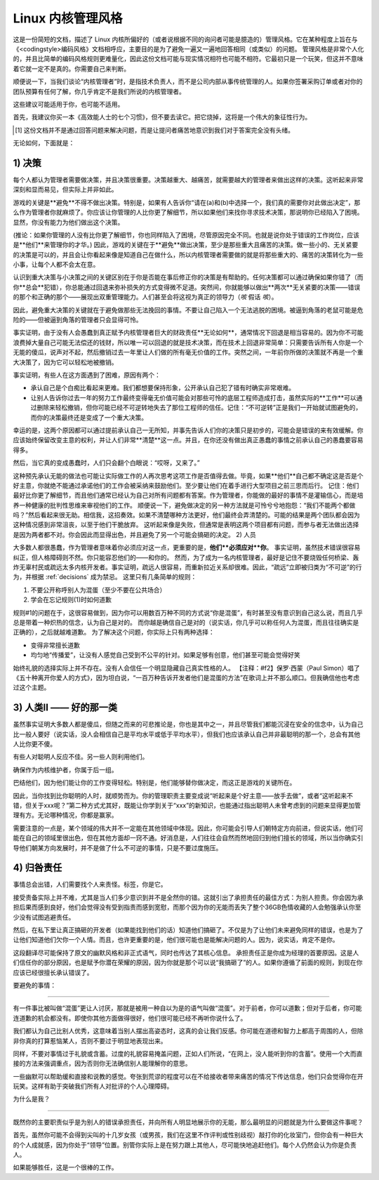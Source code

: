 Linux 内核管理风格
=============================

这是一份简短的文档，描述了 Linux 内核所偏好的（或者说根据不同的询问者可能是臆造的）管理风格。它在某种程度上旨在与《<codingstyle>编码风格》文档相呼应，主要目的是为了避免一遍又一遍地回答相同（或类似）的问题。
管理风格是非常个人化的，并且比简单的编码风格规则更难量化，因此这份文档可能与现实情况相符也可能不相符。它最初只是一个玩笑，但这并不意味着它就一定不是真的。你需要自己来判断。

顺便说一下，当我们谈论“内核管理者”时，是指技术负责人，而不是公司内部从事传统管理的人。如果你签署采购订单或者对你的团队预算有任何了解，你几乎肯定不是我们所说的内核管理者。

这些建议可能适用于你，也可能不适用。

首先，我建议你买一本《高效能人士的七个习惯》，但不要去读它。把它烧掉，这将是一个伟大的象征性行为。

.. [#f1] 这份文档并不是通过回答问题来解决问题，而是让提问者痛苦地意识到我们对于答案完全没有头绪。

无论如何，下面就是：

.. _decisions:

1) 决策
------------

每个人都认为管理者需要做决策，并且决策很重要。决策越重大、越痛苦，就需要越大的管理者来做出这样的决策。这听起来非常深刻和显而易见，但实际上并非如此。

游戏的关键是**避免**不得不做出决策。特别是，如果有人告诉你“请在(a)和(b)中选择一个，我们真的需要你对此做出决定”，那么作为管理者你就麻烦了。你应该让你管理的人比你更了解细节，所以如果他们来找你寻求技术决策，那说明你已经陷入了困境。显然，你没有能力为他们做出这个决策。

(推论：如果你管理的人没有比你更了解细节，你也同样陷入了困境，尽管原因完全不同。也就是说你处于错误的工作岗位，应该是**他们**来管理你的才华。)
因此，游戏的关键在于**避免**做出决策，至少是那些重大且痛苦的决策。做一些小的、无关紧要的决策是可以的，并且会让你看起来像是知道自己在做什么，所以内核管理者需要做的就是将那些重大的、痛苦的决策转化为一些小事，让每个人都不会太在意。

认识到重大决策与小决策之间的关键区别在于你是否能在事后修正你的决策是有帮助的。任何决策都可以通过确保如果你错了（而你**总会**犯错），你总能通过回退来弥补损失的方式变得微不足道。突然间，你就能够以做出**两次**无关紧要的决策——错误的那个和正确的那个——展现出双重管理能力。人们甚至会将这视为真正的领导力（*咳* 假话 *咳*）。

因此，避免重大决策的关键就在于避免做那些无法挽回的事情。不要让自己陷入一个无法逃脱的困境。被逼到角落的老鼠可能是危险的——但被逼到角落的管理者只会显得可怜。

事实证明，由于没有人会愚蠢到真正赋予内核管理者巨大的财政责任**无论如何**，通常情况下回退是相当容易的。因为你不可能浪费掉大量自己可能无法偿还的钱财，所以唯一可以回退的就是技术决策，而在技术上回退非常简单：只需要告诉所有人你是一个无能的傻瓜，说声对不起，然后撤销过去一年里让人们做的所有毫无价值的工作。突然之间，一年前你所做的决策就不再是一个重大决策了，因为它可以轻松地被撤销。

事实证明，有些人在这方面遇到了困难，原因有两个：

- 承认自己是个白痴比看起来更难。我们都想要保持形象，公开承认自己犯了错有时确实非常艰难。
- 让别人告诉你过去一年的努力工作最终变得毫无价值可能会对那些可怜的底层工程师造成打击，虽然实际的**工作**可以通过删除来轻松撤销，但你可能已经不可逆转地失去了那位工程师的信任。记住：“不可逆转”正是我们一开始就试图避免的，而你的决策最终还是变成了一个重大决策。

幸运的是，这两个原因都可以通过提前承认自己一无所知，并事先告诉人们你的决策只是初步的，可能会是错误的来有效缓解。你应该始终保留改变主意的权利，并让人们非常**清楚**这一点。并且，在你还没有做出真正愚蠢的事情之前承认自己的愚蠢要容易得多。

然后，当它真的变成愚蠢时，人们只会翻个白眼说：“哎呀，又来了。”

这种预先承认无能的做法也可能让实际做工作的人再次思考这项工作是否值得去做。毕竟，如果**他们**自己都不确定这是否是个好主意，你就绝不能通过承诺他们的工作会被采纳来鼓励他们。至少要让他们在着手进行大型项目之前三思而后行。
记住：他们最好比你更了解细节，而且他们通常已经认为自己对所有问题都有答案。作为管理者，你能做的最好的事情不是灌输信心，而是培养一种健康的批判性思维来审视他们的工作。
顺便说一下，避免做决定的另一种方法就是可怜兮兮地抱怨：“我们不能两个都做吗？”然后看起来很无助。相信我，这招奏效。如果不清楚哪种方法更好，他们最终会弄清楚的。可能的结果是两个团队都会因为这种情况感到非常沮丧，以至于他们干脆放弃。
这听起来像是失败，但通常是表明这两个项目都有问题，而参与者无法做出选择是因为两者都不对。你会因此而显得出色，并且避免了另一个可能会搞砸的决定。
2) 人员

大多数人都很愚蠢，作为管理者意味着你必须应对这一点，更重要的是，**他们**必须应对**你**。
事实证明，虽然技术错误很容易纠正，但人格障碍则不然。你只能容忍他们的——和你的。
然而，为了成为一名内核管理者，最好是记住不要烧毁任何桥梁、轰炸无辜村民或疏远太多内核开发者。事实证明，疏远人很容易，而重新拉近关系却很难。因此，“疏远”立即被归类为“不可逆”的行为，并根据 :ref:`decisions` 成为禁忌。
这里只有几条简单的规则：

(1) 不要公开称呼别人为混蛋（至少不要在公共场合）
(2) 学会在忘记规则(1)时如何道歉

规则#1的问题在于，这很容易做到，因为你可以用数百万种不同的方式说“你是混蛋”，有时甚至没有意识到自己这么说，而且几乎总是带着一种炽热的信念，认为自己是对的。
而你越是确信自己是对的（说实话，你几乎可以称任何人为混蛋，而且往往确实是正确的），之后就越难道歉。
为了解决这个问题，你实际上只有两种选择：

- 变得非常擅长道歉
- 均匀地“传播爱”，让没有人感觉自己受到不公平的针对。如果足够有创意，他们甚至可能会觉得好笑
始终礼貌的选择实际上并不存在。没有人会信任一个明显隐藏自己真实性格的人。
【注释：#f2】保罗·西蒙（Paul Simon）唱了《五十种离开你爱人的方式》，因为坦白说，“一百万种告诉开发者他们是混蛋的方法”在歌词上并不那么顺口。但我确信他也考虑过这个主题。

3) 人类II —— 好的那一类
------------------------------

虽然事实证明大多数人都是傻瓜，但随之而来的可悲推论是，你也是其中之一，并且尽管我们都能沉浸在安全的信念中，认为自己比一般人要好（说实话，没人会相信自己是平均水平或低于平均水平），但我们也应该承认自己并非最聪明的那一个，总会有其他人比你更不傻。

有些人对聪明人反应不佳。另一些人则利用他们。

确保作为内核维护者，你属于后一组。

巴结他们，因为他们能让你的工作变得轻松。特别是，他们能够替你做决定，而这正是游戏的关键所在。

因此，当你找到比你聪明的人时，就顺势而为。你的管理职责主要变成说“听起来是个好主意——放手去做”，或者“这听起来不错，但关于xxx呢？”第二种方式尤其好，既能让你学到关于“xxx”的新知识，也能通过指出聪明人未曾考虑到的问题来显得更加管理有方。无论哪种情况，你都是赢家。

需要注意的一点是，某个领域的伟大并不一定能在其他领域中体现。因此，你可能会引导人们朝特定方向前进，但说实话，他们可能在自己的领域里很出色，但在其他方面却一窍不通。好消息是，人们往往会自然而然地回归到他们擅长的领域，所以当你确实引导他们朝某方向发展时，并不是做了什么不可逆的事情，只是不要过度施压。

4) 归咎责任
------------------

事情总会出错，人们需要找个人来责怪。标签，你是它。

接受责备实际上并不难，尤其是当人们多少意识到并不是全然你的错。这就引出了承担责任的最佳方式：为别人担责。你会因为承担后果而感到良好，他们会觉得没有受到指责而感到宽慰，而那个因为你的无能而丢失了整个36GB色情收藏的人会勉强承认你至少没有试图逃避责任。

然后，在私下里让真正搞砸的开发者（如果能找到他们的话）知道他们搞砸了。不仅是为了让他们未来避免同样的错误，也是为了让他们知道他们欠你一个人情。而且，也许更重要的是，他们很可能也是能解决问题的人。因为，说实话，肯定不是你。

这段翻译尽可能保持了原文的幽默风格和非正式语气，同时也传达了其核心信息。
承担责任正是你成为经理的首要原因。这是人们信任你的部分原因，也是赋予你潜在荣耀的原因，因为你就是那个可以说“我搞砸了”的人。如果你遵循了前面的规则，到现在你应该已经很擅长承认错误了。

要避免的事情：

------------------

有一件事比被叫做“混蛋”更让人讨厌，那就是被用一种自以为是的语气叫做“混蛋”。对于前者，你可以道歉；但对于后者，你可能连道歉的机会都没有。即使你其他方面做得很好，他们很可能已经不再听你说什么了。

我们都认为自己比别人优秀，这意味着当别人摆出高姿态时，这真的会让我们反感。你可能在道德和智力上都高于周围的人，但除非你真的打算惹恼某人，否则不要过于明显地表现出来。

同样，不要对事情过于礼貌或含蓄。过度的礼貌容易掩盖问题，正如人们所说，“在网上，没人能听到你的含蓄”。使用一个大而直接的方法来强调重点，因为否则你无法确信别人能理解你的意思。

一些幽默可以帮助缓和直接和说教的感觉。夸张到荒谬的程度可以在不给接收者带来痛苦的情况下传达信息，他们只会觉得你在开玩笑。这样有助于突破我们所有人对批评的个人心理障碍。

.. [#f3]提示：与你的工作无关的互联网新闻组是发泄对他人不满的好地方。偶尔写些带有讽刺意味的侮辱性帖子，只是为了引发一场激烈的争论，你会感到精神上的净化。只是不要在家门口这样做。

为什么是我？

----------

既然你的主要职责似乎是为别人的错误承担责任，并向所有人明显地展示你的无能，那么最明显的问题就是为什么要做这件事呢？

首先，虽然你可能不会得到尖叫的十几岁女孩（或男孩，我们在这里不作评判或性别歧视）敲打你的化妆室门，但你会有一种巨大的个人成就感，因为你处于“领导”位置。别管你实际上是在努力跟上其他人，尽可能快地追赶他们。每个人仍然会认为你是负责人。

如果能够胜任，这是一个很棒的工作。
